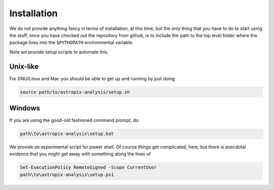 .. _install:

Installation
============

We do not provide anything fancy in terms of installation, at this time, but the
only thing that you have to do to start using the stuff, once you have checked
out the repository from github, is to include the path to the top level folder
where the package lives into the ``$PYTHOPATH`` environmental variable.

Note we provide setup scripts to automate this.


Unix-like
~~~~~~~~~

For GNU/Linux and Mac you should be able to get up and running by just doing

.. code-block:: shell

   source path/to/astropix-analysis/setup.sh


Windows
~~~~~~~

If you are using the good-old fashioned command prompt, do

.. code-block:: shell

   path\to\astropix-analysis\setup.bat

We provide an experimental script for power shell. Of course things get complicated,
here, but there is anecdotal evidence that you might get away with something
along the lines of

.. code-block:: shell

   Set-ExecutionPolicy RemoteSigned -Scope CurrentUser
   path\to\astropix-analysis\setup.ps1
